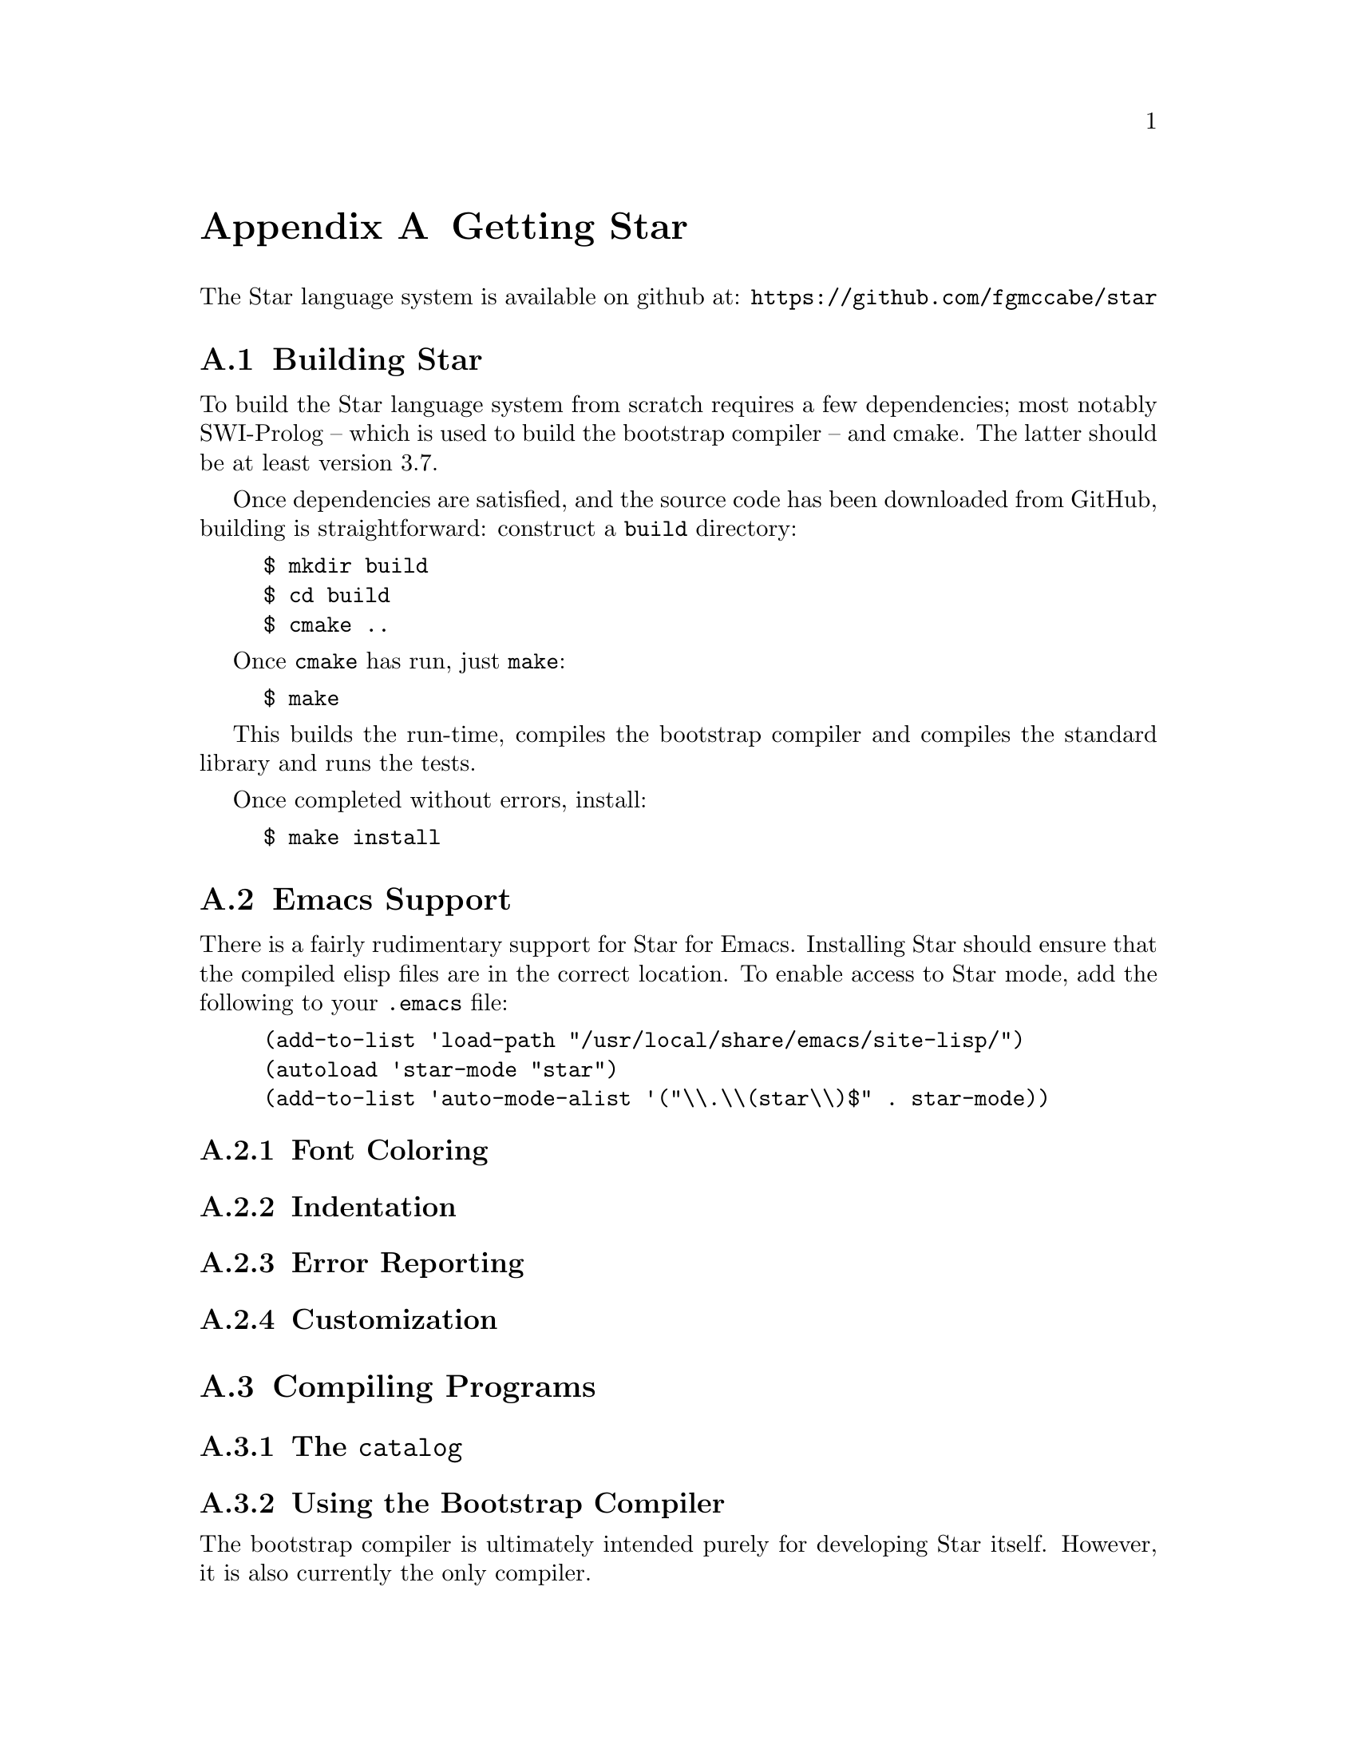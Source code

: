 @node Getting Star
@appendix Getting Star

The Star language system is available on github at:
@url{https://github.com/fgmccabe/star}

@node Building Star
@section Building Star

To build the Star language system from scratch requires a few
dependencies; most notably SWI-Prolog -- which is used to build the
bootstrap compiler -- and cmake. The latter should be at least version 3.7.

Once dependencies are satisfied, and the source code has been
downloaded from GitHub, building is straightforward: construct a
@code{build} directory:

@example
$ mkdir build
$ cd build
$ cmake ..
@end example
Once @code{cmake} has run, just @code{make}:
@example
$ make
@end example

This builds the run-time, compiles the bootstrap compiler and compiles
the standard library and runs the tests.

Once completed without errors, install:
@example
$ make install
@end example

@node Emacs Support
@section Emacs Support
There is a fairly rudimentary support for Star for Emacs. Installing
Star should ensure that the compiled elisp files are in the correct
location. To enable access to Star mode, add the following to your
@code{.emacs} file:

@example
(add-to-list 'load-path "/usr/local/share/emacs/site-lisp/")
(autoload 'star-mode "star")
(add-to-list 'auto-mode-alist '("\\.\\(star\\)$" . star-mode))
@end example

@node Font Coloring
@subsection Font Coloring

@node Indentation
@subsection Indentation

@node Error Reporting
@subsection Error Reporting

@node Customization
@subsection Customization

@node Compiling Programs
@section Compiling Programs

@node The @code{catalog}
@subsection The @code{catalog}

@node Using the Bootstrap Compiler
@subsection Using the Bootstrap Compiler

The bootstrap compiler is ultimately intended purely for developing
Star itself. However, it is also currently the only compiler.

@quotation Note
The bootstrap compiler is written in SWI-Prolog; and it requires that
@code{swipl} is installed in your system.
@end quotation

The command line usage for @code{sbc} is:

@example
$ sbc -r @var{repo} -w @var{wd} -g --stdin -- @var{package}
@end example

@table @code
@item r
The @code{-r} flag indicates the directory where the @emph{code
repository} is. If it is not specified explicitly the compiler will
search the current working directory for a sub-directory called
@code{.star-repo}; and its parent directories until root, until it
finds one.
@item -w
The @code{-w} flag indicates that the compiler should search the
indicated directory for the appropriate catalog file for the package
to compile.
@item -g
The @code{-g} flag enables the generation of additional code that will
allow debuggers to debug the execution of the program.
@item --stdin
The @code{--stdin} flag is used when the source of the file to compile
is provided via @code{stdin} rather than an explicit file.
@end table

@node Documentation
@section Documentation

The documentation for Star is split into three documents: this
document, the Star reference manual and a programming guide to
Star. It is recommended that you read the latter as you familiarize
yourself with the language.






